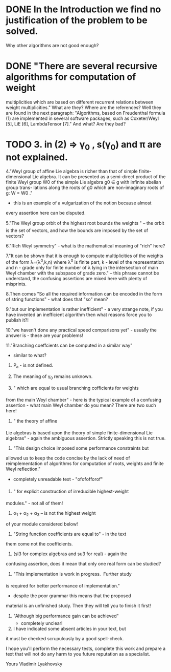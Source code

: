 * DONE In the Introduction we find no justification of the problem to be solved.
Why other algorithms are not good enough?

* DONE "There are several recursive algorithms for computation of weight
multiplicities which are based on different recurrent relations between
weight multiplicities."
What are they? Where are the references?
Well they are found in the next paragraph:
"Algorithms, based on Freudenthal formula (1) are implemented in several
software packages, such as Coxeter/Weyl [5], LiE [6], LambdaTensor [7]."
And what? Are they bad? 

* TODO 3. in  (2) => \gamma_0 , s(\gamma_0) and \pi are not explained.

4."Weyl group of affine Lie algebra is richer than that of simple finite-
dimensional Lie algebra. It can be presented as  a semi-direct product
of the finite
Weyl group W0 of the simple Lie algebra g0 \in g with infinite abelian
group trans-
lations along the roots of g0 which are non-imaginary roots of g:
W = W0 \timesT."
 - this is an example of a vulgarization of the notion because almost
 every assertion
here can be disputed.

5."The Weyl group orbit of the highest root bounds the weights "
-- the orbit is the set of vectors, and how the bounds are imposed
by the set of vectors?

6."Rich Weyl symmetry" - what is the mathematical meaning of "rich"
here?

7."It can be shown that it is enough to compute multiplicities of
the weights
of the form \lambda=(\lambda^0,k,n) where \lambda^0 is finite part,
k - level of the representation and n - grade only for finite number
of \lambda lying in the intersection of main Weyl chamber with the
subspace of grade zero." 
-- this phrase cannot be understand, the confusing assertions are
mixed here with plenty of misprints.

8.Then comes 
"So all the required information can be encoded in the form of string
functions" - what does that "so" mean?

9."but our implementation is rather inefficient" - a very strange note,
if you have invented an inefficient algorithm then what reasons force
you to publish it?!

10."we haven't done any practical speed comparisons yet" - usually
the answer is - these are your problems!

11."Branching coeffcients can be computed in  a similar way"
- similar to what?

12. P_a - is not defined.

13. The meaning of \gamma_0 remains unknown.

14. " which are equal to usual branching cofficients for weights
from the main Weyl chamber" - here is the typical example of a
confusing assertion - what main Weyl chamber do you mean?
There are two such here!

15. " the theory of affine
Lie algebras is based upon the theory of simple finite-dimensional
Lie algebras" - again the ambiguous assertion. Strictly speaking
this is not true.

16. "This design choice imposed some performance constraints but
allowed us
to keep the code concise by the lack of need of reimplementation
of algorithms
for computation of roots, weights and finite Weyl reflection."
- completely unreadable text - "ofofofforof"

17. " for explicit construction of irreducible highest-weight
modules." - not all of them!

18. \alpha_1 + \alpha_2 + \alpha_3  -- is not the highest weight
of your module considered below!

19. "String function coefficients are equal to" - in the text
them come not the coefficients.

20. (sl3 for complex algebras and su3 for real) - again the
confusing assertion, does it mean that only one real form can
be studied?

21. "This implementation is work in progress.  Further study
is required for better performance of implementation."
-       despite the poor grammar this means that the proposed
material is an unfinished study. Then they will tell you to
finish it first!

22. "Although big performance gain can be achieved"
 - completely unclear!

23. I have indicated some absent articles in your text, but
it must be checked scrupulously by a good spell-check.

I hope you'll perform the necessary tests, complete this work and
prepare a text that will not do any harm to you future reputation
as a specialist.

Yours
           Vladimir Lyakhovsky


